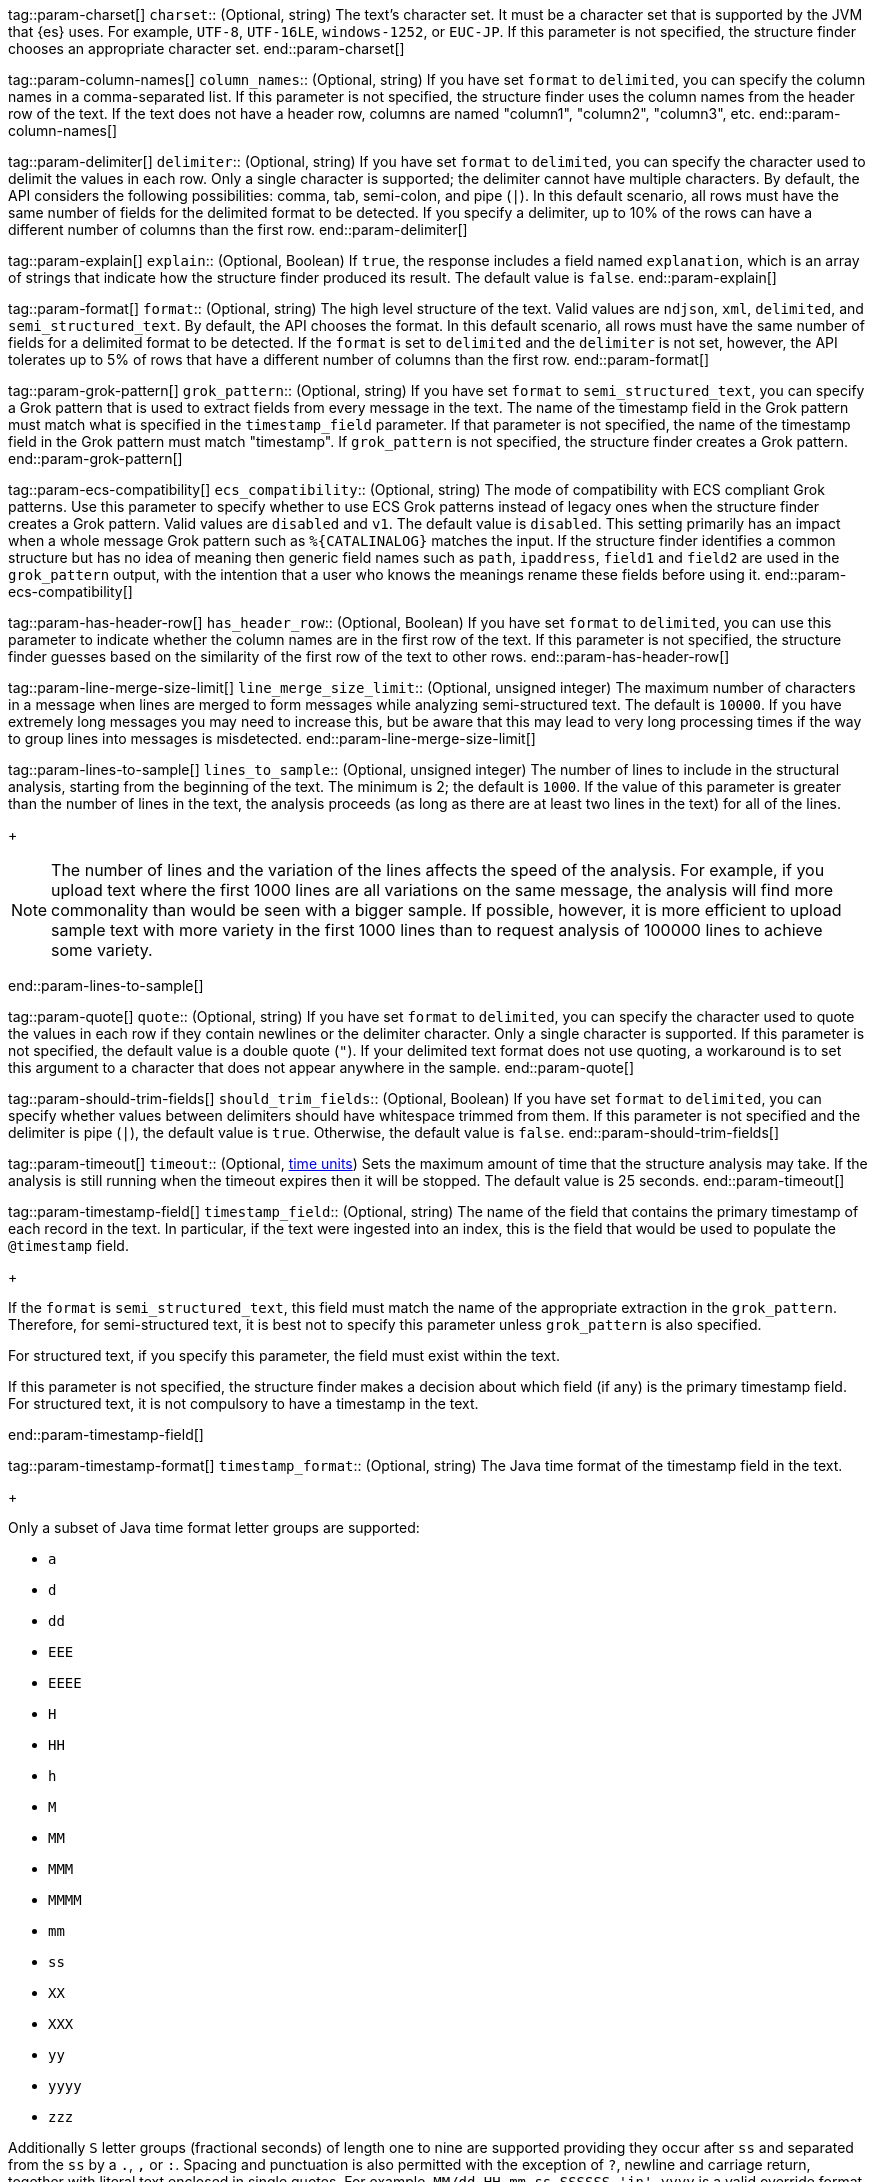 tag::param-charset[]
`charset`::
(Optional, string) The text's character set. It must be a character set that is
supported by the JVM that {es} uses. For example, `UTF-8`, `UTF-16LE`,
`windows-1252`, or `EUC-JP`. If this parameter is not specified, the structure
finder chooses an appropriate character set.
end::param-charset[]

tag::param-column-names[]
`column_names`::
(Optional, string) If you have set `format` to `delimited`, you can specify the
column names in a comma-separated list. If this parameter is not specified, the
structure finder uses the column names from the header row of the text. If the
text does not have a header row, columns are named "column1", "column2",
"column3", etc.
end::param-column-names[]

tag::param-delimiter[]
`delimiter`::
(Optional, string) If you have set `format` to `delimited`, you can specify the
character used to delimit the values in each row. Only a single character is
supported; the delimiter cannot have multiple characters. By default, the API
considers the following possibilities: comma, tab, semi-colon, and pipe (`|`).
In this default scenario, all rows must have the same number of fields for the
delimited format to be detected. If you specify a delimiter, up to 10% of the
rows can have a different number of columns than the first row.
end::param-delimiter[]

tag::param-explain[]
`explain`::
(Optional, Boolean) If `true`, the response includes a
field named `explanation`, which is an array of strings that indicate how the
structure finder produced its result. The default value is `false`.
end::param-explain[]

tag::param-format[]
`format`::
(Optional, string) The high level structure of the text. Valid values are
`ndjson`, `xml`, `delimited`, and `semi_structured_text`. By default, the API
chooses the format. In this default scenario, all rows must have the same number
of fields for a delimited format to be detected. If the `format` is set to
`delimited` and the `delimiter` is not set, however, the API tolerates up to 5%
of rows that have a different number of columns than the first row.
end::param-format[]

tag::param-grok-pattern[]
`grok_pattern`::
(Optional, string) If you have set `format` to `semi_structured_text`, you can
specify a Grok pattern that is used to extract fields from every message in the
text. The name of the timestamp field in the Grok pattern must match what is
specified in the `timestamp_field` parameter. If that parameter is not
specified, the name of the timestamp field in the Grok pattern must match
"timestamp". If `grok_pattern` is not specified, the structure finder creates a
Grok pattern.
end::param-grok-pattern[]

tag::param-ecs-compatibility[]
`ecs_compatibility`::
(Optional, string) The mode of compatibility with ECS compliant Grok patterns.
Use this parameter to specify whether to use ECS Grok patterns instead of
legacy ones when the structure finder creates a Grok pattern. Valid values
are `disabled` and `v1`. The default value is `disabled`. This setting primarily
has an impact when a whole message Grok pattern such as `%{CATALINALOG}`
matches the input. If the structure finder identifies a common structure but
has no idea of meaning then generic field names such as `path`, `ipaddress`,
`field1` and `field2` are used in the `grok_pattern` output, with the intention
that a user who knows the meanings rename these fields before using it.
end::param-ecs-compatibility[]

tag::param-has-header-row[]
`has_header_row`::
(Optional, Boolean) If you have set `format` to `delimited`, you can use this
parameter to indicate whether the column names are in the first row of the text.
If this parameter is not specified, the structure finder guesses based on the
similarity of the first row of the text to other rows.
end::param-has-header-row[]

tag::param-line-merge-size-limit[]
`line_merge_size_limit`::
(Optional, unsigned integer) The maximum number of characters in a message when
lines are merged to form messages while analyzing semi-structured text. The
default is `10000`. If you have extremely long messages you may need to increase
this, but be aware that this may lead to very long processing times if the way
to group lines into messages is misdetected.
end::param-line-merge-size-limit[]

tag::param-lines-to-sample[]
`lines_to_sample`::
(Optional, unsigned integer) The number of lines to include in the structural
analysis, starting from the beginning of the text. The minimum is 2; the default
is `1000`. If the value of this parameter is greater than the number of lines in
the text, the analysis proceeds (as long as there are at least two lines in the
text) for all of the lines.
+
--
NOTE: The number of lines and the variation of the lines affects the speed of
the analysis. For example, if you upload text where the first 1000 lines
are all variations on the same message, the analysis will find more commonality
than would be seen with a bigger sample. If possible, however, it is more
efficient to upload sample text with more variety in the first 1000 lines than
to request analysis of 100000 lines to achieve some variety.

--
end::param-lines-to-sample[]

tag::param-quote[]
`quote`::
(Optional, string) If you have set `format` to `delimited`, you can specify the
character used to quote the values in each row if they contain newlines or the
delimiter character. Only a single character is supported. If this parameter is
not specified, the default value is a double quote (`"`). If your delimited text
format does not use quoting, a workaround is to set this argument to a character
that does not appear anywhere in the sample.
end::param-quote[]

tag::param-should-trim-fields[]
`should_trim_fields`::
(Optional, Boolean) If you have set `format` to `delimited`, you can specify
whether values between delimiters should have whitespace trimmed from them. If
this parameter is not specified and the delimiter is pipe (`|`), the default
value is `true`. Otherwise, the default value is `false`.
end::param-should-trim-fields[]

tag::param-timeout[]
`timeout`::
(Optional, <<time-units,time units>>) Sets the maximum amount of time that the
structure analysis may take. If the analysis is still running when the timeout
expires then it will be stopped. The default value is 25 seconds.
end::param-timeout[]

tag::param-timestamp-field[]
`timestamp_field`::
(Optional, string) The name of the field that contains the primary timestamp of
each record in the text. In particular, if the text were ingested into an index,
this is the field that would be used to populate the `@timestamp` field.
+
--
If the `format` is `semi_structured_text`, this field must match the name of the
appropriate extraction in the `grok_pattern`. Therefore, for semi-structured
text, it is best not to specify this parameter unless `grok_pattern` is
also specified.

For structured text, if you specify this parameter, the field must exist
within the text.

If this parameter is not specified, the structure finder makes a decision about
which field (if any) is the primary timestamp field. For structured text,
it is not compulsory to have a timestamp in the text.
--
end::param-timestamp-field[]

tag::param-timestamp-format[]
`timestamp_format`::
(Optional, string) The Java time format of the timestamp field in the text.
+
--
Only a subset of Java time format letter groups are supported:

* `a`
* `d`
* `dd`
* `EEE`
* `EEEE`
* `H`
* `HH`
* `h`
* `M`
* `MM`
* `MMM`
* `MMMM`
* `mm`
* `ss`
* `XX`
* `XXX`
* `yy`
* `yyyy`
* `zzz`

Additionally `S` letter groups (fractional seconds) of length one to nine are
supported providing they occur after `ss` and separated from the `ss` by a `.`,
`,` or `:`. Spacing and punctuation is also permitted with the exception of `?`,
newline and carriage return, together with literal text enclosed in single
quotes. For example, `MM/dd HH.mm.ss,SSSSSS 'in' yyyy` is a valid override
format.

One valuable use case for this parameter is when the format is semi-structured
text, there are multiple timestamp formats in the text, and you know which
format corresponds to the primary timestamp, but you do not want to specify the
full `grok_pattern`. Another is when the timestamp format is one that the
structure finder does not consider by default.

If this parameter is not specified, the structure finder chooses the best
format from a built-in set.

If the special value `null` is specified the structure finder will not look
for a primary timestamp in the text. When the format is semi-structured text
this will result in the structure finder treating the text as single-line
messages.

The following table provides the appropriate `timeformat` values for some example timestamps:

|===
| Timeformat                 | Presentation

| yyyy-MM-dd HH:mm:ssZ       | 2019-04-20 13:15:22+0000
| EEE, d MMM yyyy HH:mm:ss Z | Sat, 20 Apr 2019 13:15:22 +0000
| dd.MM.yy HH:mm:ss.SSS      | 20.04.19 13:15:22.285
|===

Refer to
https://docs.oracle.com/javase/8/docs/api/java/time/format/DateTimeFormatter.html[the Java date/time format documentation]
for more information about date and time format syntax.

--
end::param-timestamp-format[]
